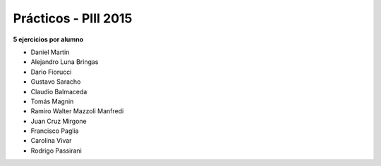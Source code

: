 .. -*- coding: utf-8 -*-

.. _rcs_subversion:

Prácticos - PIII 2015
=====================

**5 ejercicios por alumno**

- Daniel Martin	
- Alejandro Luna Bringas	
- Dario Fiorucci	
- Gustavo Saracho	
- Claudio Balmaceda	
- Tomás Magnin	
- Ramiro Walter Mazzoli Manfredi	
- Juan Cruz Mirgone	
- Francisco Paglia	
- Carolina Vivar	
- Rodrigo Passirani









